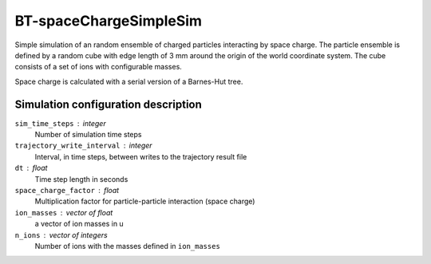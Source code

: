 .. _application-BT-spaceChargeSimpleSim:

=======================
BT-spaceChargeSimpleSim
=======================

Simple simulation of an random ensemble of charged particles interacting by space charge. The particle ensemble is defined by a random cube with edge length of 3 mm around the origin of the world coordinate system. The cube consists of a set of ions with configurable masses. 

Space charge is calculated with a serial version of a Barnes-Hut tree. 


Simulation configuration description
====================================

``sim_time_steps`` : integer
    Number of simulation time steps

``trajectory_write_interval`` : integer
    Interval, in time steps, between writes to the trajectory result file

``dt`` : float
    Time step length in seconds 

``space_charge_factor`` : float
    Multiplication factor for particle-particle interaction (space charge) 

``ion_masses`` : vector of float 
    a vector of ion masses in u

``n_ions`` : vector of integers
    Number of ions with the masses defined in ``ion_masses``
